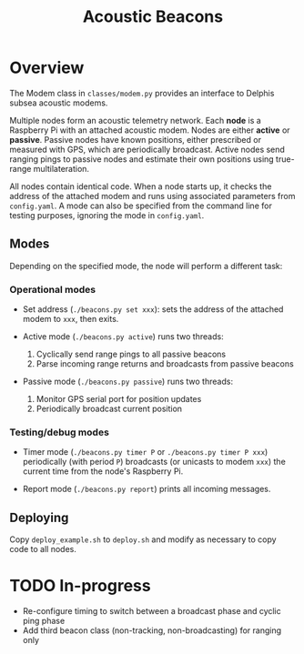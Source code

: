 #+TITLE: Acoustic Beacons

* Overview

The Modem class in ~classes/modem.py~ provides an interface to Delphis subsea acoustic modems.

Multiple nodes form an acoustic telemetry network. Each *node* is a Raspberry Pi with an attached acoustic modem. Nodes are either *active* or *passive*. Passive nodes have known positions, either prescribed or measured with GPS, which are periodically broadcast. Active nodes send ranging pings to passive nodes and estimate their own positions using true-range multilateration.

All nodes contain identical code. When a node starts up, it checks the address of the attached modem and runs using associated parameters from ~config.yaml~. A mode can also be specified from the command line for testing purposes, ignoring the mode in ~config.yaml~.

** Modes
Depending on the specified mode, the node will perform a different task:

*** Operational modes

- Set address (~./beacons.py set xxx~): sets the address of the attached modem to ~xxx~, then exits.

- Active mode (~./beacons.py active~) runs two threads:
  1) Cyclically send range pings to all passive beacons
  2) Parse incoming range returns and broadcasts from passive beacons

- Passive mode (~./beacons.py passive~) runs two threads:
  1) Monitor GPS serial port for position updates
  2) Periodically broadcast current position

*** Testing/debug modes

- Timer mode (~./beacons.py timer P~ or ~./beacons.py timer P xxx~) periodically (with period ~P~) broadcasts (or unicasts to modem ~xxx~) the current time from the node's Raspberry Pi.

- Report mode (~./beacons.py report~) prints all incoming messages.


** Deploying

Copy ~deploy_example.sh~ to ~deploy.sh~ and modify as necessary to copy code to all nodes.

* TODO In-progress
- Re-configure timing to switch between a broadcast phase and cyclic ping phase
- Add third beacon class (non-tracking, non-broadcasting) for ranging only
